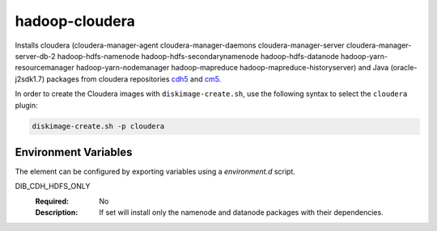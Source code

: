 ===============
hadoop-cloudera
===============

Installs cloudera (cloudera-manager-agent cloudera-manager-daemons
cloudera-manager-server cloudera-manager-server-db-2 hadoop-hdfs-namenode
hadoop-hdfs-secondarynamenode hadoop-hdfs-datanode hadoop-yarn-resourcemanager
hadoop-yarn-nodemanager hadoop-mapreduce hadoop-mapreduce-historyserver) and
Java (oracle-j2sdk1.7) packages from cloudera repositories
`cdh5 <http://archive-primary.cloudera.com/cdh5/>`_ and
`cm5 <http://archive-primary.cloudera.com/cm5>`_.

In order to create the Cloudera images with ``diskimage-create.sh``, use the
following syntax to select the ``cloudera`` plugin:

.. sourcecode:: bash

  diskimage-create.sh -p cloudera

Environment Variables
---------------------

The element can be configured by exporting variables using a
`environment.d` script.

DIB_CDH_HDFS_ONLY
  :Required: No
  :Description: If set will install only the namenode and datanode
    packages with their dependencies.

